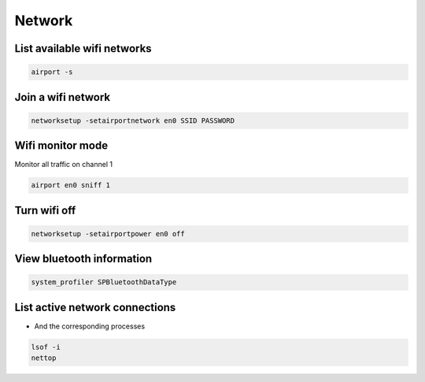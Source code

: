 #######
Network
#######

List available wifi networks 
=============================

.. code-block:: bash

  airport -s

Join a wifi network
===================

.. code-block:: bash

  networksetup -setairportnetwork en0 SSID PASSWORD

Wifi monitor mode
=================

Monitor all traffic on channel 1

.. code-block:: bash

  airport en0 sniff 1

Turn wifi off
=============

.. code-block:: bash

  networksetup -setairportpower en0 off


View bluetooth information
==========================

.. code-block:: bash

  system_profiler SPBluetoothDataType


List active network connections
===============================

* And the corresponding processes

.. code-block:: bash

  lsof -i
  nettop
 
